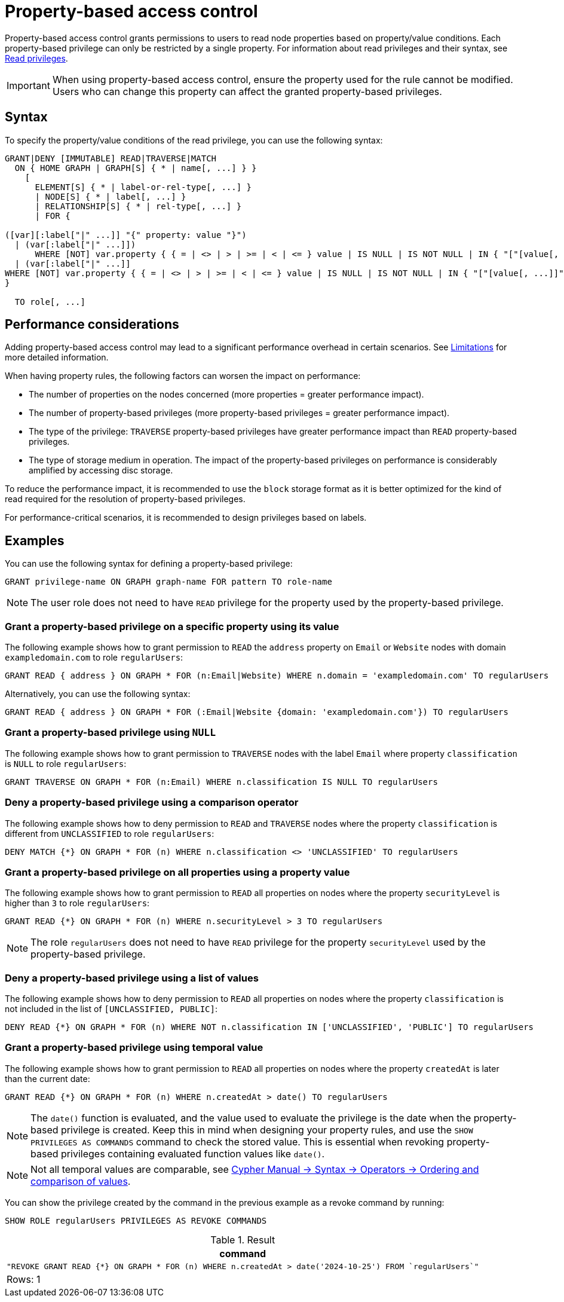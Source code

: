 :description: How to use Cypher to manage property-based access control on a graph.

////
[source, cypher, role=test-setup]
----
CREATE ROLE regularUsers;
----
////

:page-role: enterprise-edition aura-db-business-critical aura-db-dedicated

[[property-based-access-control]]
= Property-based access control

Property-based access control grants permissions to users to read node properties based on property/value conditions.
Each property-based privilege can only be restricted by a single property.
For information about read privileges and their syntax, see xref:authentication-authorization/privileges-reads.adoc[Read privileges].

[IMPORTANT]
====
When using property-based access control, ensure the property used for the rule cannot be modified.
Users who can change this property can affect the granted property-based privileges.
====


== Syntax

To specify the property/value conditions of the read privilege, you can use the following syntax:

[source, syntax, role="noheader"]
----
GRANT|DENY [IMMUTABLE] READ|TRAVERSE|MATCH
  ON { HOME GRAPH | GRAPH[S] { * | name[, ...] } }
    [
      ELEMENT[S] { * | label-or-rel-type[, ...] }
      | NODE[S] { * | label[, ...] }
      | RELATIONSHIP[S] { * | rel-type[, ...] }
      | FOR {
  
([var][:label["|" ...]] "{" property: value "}") 
  | (var[:label["|" ...]]) 
      WHERE [NOT] var.property { { = | <> | > | >= | < | <= } value | IS NULL | IS NOT NULL | IN { "["[value[, ...]]"]" | listParam } }
  | (var[:label["|" ...]] 
WHERE [NOT] var.property { { = | <> | > | >= | < | <= } value | IS NULL | IS NOT NULL | IN { "["[value[, ...]]"]" | listParam } } ) 
}

  TO role[, ...]
----


== Performance considerations

Adding property-based access control may lead to a significant performance overhead in certain scenarios.
See xref:authentication-authorization/limitations.adoc#property-based-access-control-limitations[Limitations] for more detailed information.

When having property rules, the following factors can worsen the impact on performance:

* The number of properties on the nodes concerned (more properties = greater performance impact).
* The number of property-based privileges (more property-based privileges = greater performance impact).
* The type of the privilege: `TRAVERSE` property-based privileges have greater performance impact than `READ` property-based privileges.
* The type of storage medium in operation. The impact of the property-based privileges on performance is considerably amplified by accessing disc storage.

To reduce the performance impact, it is recommended to use the `block` storage format as it is better optimized for the kind of read required for the resolution of property-based privileges.

For performance-critical scenarios, it is recommended to design privileges based on labels.


== Examples

You can use the following syntax for defining a property-based privilege:

[source, syntax, role="noheader"]
----
GRANT privilege-name ON GRAPH graph-name FOR pattern TO role-name
----

[NOTE]
====
The user role does not need to have `READ` privilege for the property used by the property-based privilege.
====

=== Grant a property-based privilege on a specific property using its value

The following example shows how to grant permission to `READ` the `address` property on `Email` or `Website` nodes with domain `exampledomain.com` to role `regularUsers`:

[source, syntax, role="noheader"]
----
GRANT READ { address } ON GRAPH * FOR (n:Email|Website) WHERE n.domain = 'exampledomain.com' TO regularUsers
----

Alternatively, you can use the following syntax:

[source, syntax, role="noheader"]
----
GRANT READ { address } ON GRAPH * FOR (:Email|Website {domain: 'exampledomain.com'}) TO regularUsers
----


=== Grant a property-based privilege using `NULL`

The following example shows how to grant permission to `TRAVERSE` nodes with the label `Email` where property `classification` is `NULL` to role `regularUsers`:

[source, syntax, role="noheader"]
----
GRANT TRAVERSE ON GRAPH * FOR (n:Email) WHERE n.classification IS NULL TO regularUsers
----

=== Deny a property-based privilege using a comparison operator

The following example shows how to deny permission to `READ` and `TRAVERSE` nodes where the property `classification` is different from `UNCLASSIFIED` to role `regularUsers`:

[source, syntax, role="noheader"]
----
DENY MATCH {*} ON GRAPH * FOR (n) WHERE n.classification <> 'UNCLASSIFIED' TO regularUsers
----

=== Grant a property-based privilege on all properties using a property value

The following example shows how to grant permission to `READ` all properties on nodes where the property `securityLevel` is higher than `3` to role `regularUsers`:

[source, syntax, role="noheader"]
----
GRANT READ {*} ON GRAPH * FOR (n) WHERE n.securityLevel > 3 TO regularUsers
----

[NOTE]
====
The role `regularUsers` does not need to have `READ` privilege for the property `securityLevel` used by the property-based privilege.
====

=== Deny a property-based privilege using a list of values

The following example shows how to deny permission to `READ` all properties on nodes where the property `classification` is not included in the list of `[UNCLASSIFIED, PUBLIC]`:

[source, syntax, role="noheader"]
----
DENY READ {*} ON GRAPH * FOR (n) WHERE NOT n.classification IN ['UNCLASSIFIED', 'PUBLIC'] TO regularUsers
----

// The last two examples were added in 5.26.

=== Grant a property-based privilege using temporal value

The following example shows how to grant permission to `READ` all properties on nodes where the property `createdAt` is later than the current date:

[source, syntax, role="noheader"]
----
GRANT READ {*} ON GRAPH * FOR (n) WHERE n.createdAt > date() TO regularUsers
----

[NOTE]
====
The `date()` function is evaluated, and the value used to evaluate the privilege is the date when the property-based privilege is created.
Keep this in mind when designing your property rules, and use the `SHOW PRIVILEGES AS COMMANDS` command to check the stored value.
This is essential when revoking property-based privileges containing evaluated function values like `date()`.
====

[NOTE]
====
Not all temporal values are comparable, see link:{neo4j-docs-base-uri}/cypher-manual/current/syntax/operators/#cypher-ordering[Cypher Manual -> Syntax -> Operators -> Ordering and comparison of values].
====

You can show the privilege created by the command in the previous example as a revoke command by running:

[source, syntax, role="noheader"]
----
SHOW ROLE regularUsers PRIVILEGES AS REVOKE COMMANDS
----

.Result
[options="header,footer", width="100%", cols="m"]
|===
|command
|"REVOKE GRANT READ {*} ON GRAPH * FOR (n) WHERE n.createdAt > date('2024-10-25') FROM `regularUsers`"
a|Rows: 1
|===

